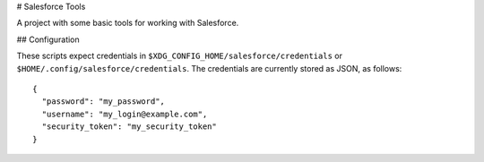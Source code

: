 # Salesforce Tools

A project with some basic tools for working with Salesforce.

## Configuration

These scripts expect credentials in ``$XDG_CONFIG_HOME/salesforce/credentials`` or ``$HOME/.config/salesforce/credentials``.
The credentials are currently stored as JSON, as follows::

  {
    "password": "my_password",
    "username": "my_login@example.com",
    "security_token": "my_security_token"
  }
